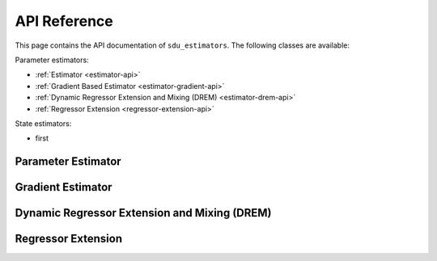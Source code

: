 *************
API Reference
*************

This page contains the API documentation of ``sdu_estimators``. The following classes are available:

Parameter estimators:

* :ref:`Estimator <estimator-api>`
* :ref:`Gradient Based Estimator <estimator-gradient-api>`
* :ref:`Dynamic Regressor Extension and Mixing (DREM) <estimator-drem-api>`
* :ref:`Regressor Extension <regressor-extension-api>`

State estimators:

* first

.. _estimator-api:

Parameter Estimator
===================

.. doxygenclass:: sdu_estimators::parameter_estimators::ParameterEstimator
    :project: sdu_estimators
    :members:


.. _estimator-gradient-api:

Gradient Estimator
==================

.. doxygenclass:: sdu_estimators::parameter_estimators::GradientEstimator
    :project: sdu_estimators
    :members:


.. _estimator-DREM-api:

Dynamic Regressor Extension and Mixing (DREM)
=============================================

.. doxygenclass:: sdu_estimators::parameter_estimators::DREM
    :project: sdu_estimators
    :members:


.. _regressor-extension-api:

Regressor Extension
===================

.. doxygenclass:: sdu_estimators::regressor_extensions::RegressorExtension
    :project: sdu_estimators
    :members:
